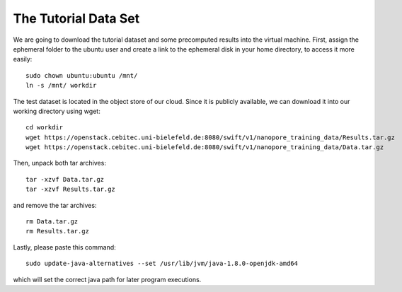 The Tutorial Data Set
================================

We are going to download the tutorial dataset and some precomputed results into the virtual machine. First, assign the ephemeral folder to the ubuntu user and create a link to the ephemeral disk in your home directory, to access it more easily::

  sudo chown ubuntu:ubuntu /mnt/
  ln -s /mnt/ workdir

The test dataset is located in the object store of our cloud. Since it is publicly available, we can download it into our working directory using wget::

  cd workdir
  wget https://openstack.cebitec.uni-bielefeld.de:8080/swift/v1/nanopore_training_data/Results.tar.gz
  wget https://openstack.cebitec.uni-bielefeld.de:8080/swift/v1/nanopore_training_data/Data.tar.gz

Then, unpack both tar archives::

  tar -xzvf Data.tar.gz
  tar -xzvf Results.tar.gz

and remove the tar archives::

  rm Data.tar.gz
  rm Results.tar.gz
  
  
Lastly, please paste this command::

  sudo update-java-alternatives --set /usr/lib/jvm/java-1.8.0-openjdk-amd64
  
which will set the correct java path for later program executions.
